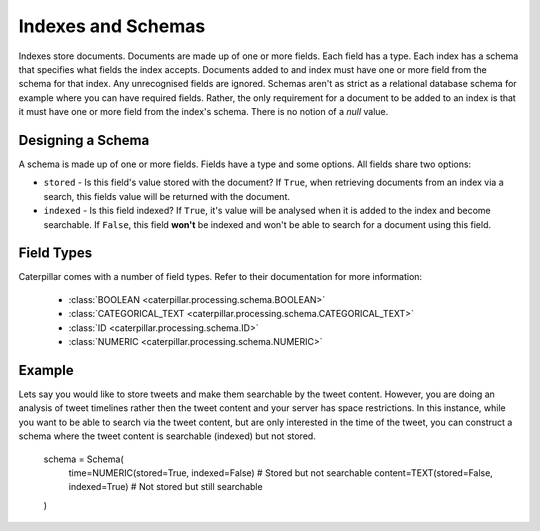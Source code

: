 .. _indexes-schemas:

Indexes and Schemas
===================
Indexes store documents. Documents are made up of one or more fields. Each field has a type. Each index has a schema
that specifies what fields the index accepts. Documents added to and index must have one or more field from the schema
for that index. Any unrecognised fields are ignored. Schemas aren't as strict as a relational database schema for
example where you can have required fields. Rather, the only requirement for a document to be added to an index is that
it must have one or more field from the index's schema. There is no notion of a *null* value.

Designing a Schema
------------------
A schema is made up of one or more fields. Fields have a type and some options. All fields share two options:

* ``stored`` - Is this field's value stored with the document? If ``True``, when retrieving documents from an index via
  a search, this fields value will be returned with the document.
* ``indexed`` - Is this field indexed? If ``True``, it's value will be analysed when it is added to the index and
  become searchable. If ``False``, this field **won't** be indexed and won't be able to search for a document using this
  field.

Field Types
-----------
Caterpillar comes with a number of field types. Refer to their documentation for more information:

    * :class:`BOOLEAN <caterpillar.processing.schema.BOOLEAN>`
    * :class:`CATEGORICAL_TEXT <caterpillar.processing.schema.CATEGORICAL_TEXT>`
    * :class:`ID <caterpillar.processing.schema.ID>`
    * :class:`NUMERIC <caterpillar.processing.schema.NUMERIC>`

Example
-------
Lets say you would like to store tweets and make them searchable by the tweet content. However, you are doing an
analysis of tweet timelines rather then the tweet content and your server has space restrictions. In this instance,
while you want to be able to search via the tweet content, but are only interested in the time of the tweet, you can
construct a schema where the tweet content is searchable (indexed) but not stored.

    schema = Schema(
        time=NUMERIC(stored=True, indexed=False)  # Stored but not searchable
        content=TEXT(stored=False, indexed=True)  # Not stored but still searchable
    )

